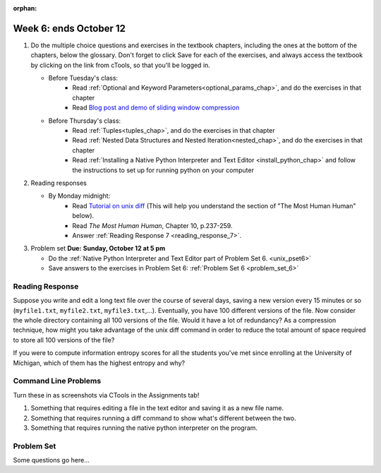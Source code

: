 :orphan:

..  Copyright (C) Paul Resnick.  Permission is granted to copy, distribute
    and/or modify this document under the terms of the GNU Free Documentation
    License, Version 1.3 or any later version published by the Free Software
    Foundation; with Invariant Sections being Forward, Prefaces, and
    Contributor List, no Front-Cover Texts, and no Back-Cover Texts.  A copy of
    the license is included in the section entitled "GNU Free Documentation
    License".

.. highlight:: python
    :linenothreshold: 500


Week 6: ends October 12
=======================

1. Do the multiple choice questions and exercises in the textbook chapters, including the ones at the bottom of the chapters, below the glossary. Don't forget to click Save for each of the exercises, and always access the textbook by clicking on the link from cTools, so that you'll be logged in.
   
   * Before Tuesday's class: 
      * Read :ref:`Optional and Keyword Parameters<optional_params_chap>`, and do the exercises in that chapter
      * Read `Blog post and demo of sliding window compression  <http://jvns.ca/blog/2013/10/24/day-16-gzip-plus-poetry-equals-awesome/>`_
   
   * Before Thursday's class:
       * Read :ref:`Tuples<tuples_chap>`, and do the exercises in that chapter
       * Read :ref:`Nested Data Structures and Nested Iteration<nested_chap>`, and do the exercises in that chapter
       * Read :ref:`Installing a Native Python Interpreter and Text Editor <install_python_chap>` and follow the instructions to set up for running python on your computer

 
#. Reading responses

   * By Monday midnight: 
      * Read `Tutorial on unix diff <http://www.computerhope.com/unix/udiff.htm>`_ (This will help you understand the section of "The Most Human Human" below).
      * Read *The Most Human Human*, Chapter 10, p.237-259.
      * Answer :ref:`Reading Response 7 <reading_response_7>`. 

#. Problem set **Due:** **Sunday, October 12 at 5 pm**

   * Do the :ref:`Native Python Interpreter and Text Editor part of Problem Set 6. <unix_pset6>`
   
   * Save answers to the exercises in Problem Set 6: :ref:`Problem Set 6 <problem_set_6>` 



Reading Response
----------------

.. _reading_response_7:

Suppose you write and edit a long text file over the course of several days, saving a new version every 15 minutes or so (``myfile1.txt``, ``myfile2.txt``, ``myfile3.txt``,...). Eventually, you have 100 different versions of the file. Now consider the whole directory containing all 100 versions of the file. Would it have a lot of redundancy? As a compression technique, how might you take advantage of the unix diff command in order to reduce the total amount of space required to store all 100 versions of the file?

.. activecode:: rr_7_2

   # Fill in your response in between the triple quotes
   s = """

   """
   print s



If you were to compute information entropy scores for all the students you've met since enrolling at the University of Michigan, which of them has the highest entropy and why? 

.. activecode:: rr_7_2

   # Fill in your response in between the triple quotes
   s = """

   """
   print s


Command Line Problems
---------------------

.. _unix_pset6:

Turn these in as screenshots via CTools in the Assignments tab!

#. Something that requires editing a file in the text editor and saving it as a new file name.

#. Something that requires running a diff command to show what's different between the two.

#. Something that requires running the native python interpreter on the program.


Problem Set
-----------

.. _problem_set_6:

Some questions go here...
